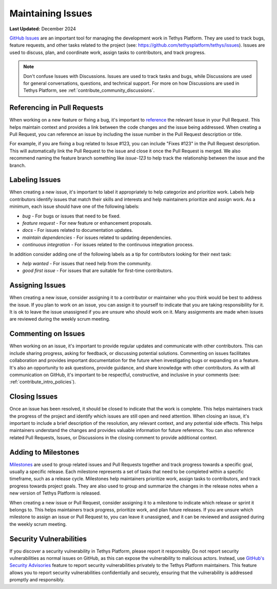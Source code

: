 .. _contribute_maintaining_issues:

******************
Maintaining Issues
******************

**Last Updated:** December 2024

`GitHub Issues <https://docs.github.com/en/issues/tracking-your-work-with-issues/about-issues>`_ are an important tool for managing the development work in Tethys Platform. They are used to track bugs, feature requests, and other tasks related to the project (see: https://github.com/tethysplatform/tethys/issues). Issues are used to discuss, plan, and coordinate work, assign tasks to contributors, and track progress.

.. note::

    Don't confuse Issues with Discussions. Issues are used to track tasks and bugs, while Discussions are used for general conversations, questions, and technical support. For more on how Discussions are used in Tethys Platform, see :ref:`contribute_community_discussions`.

.. _contribute_issues_referencing:

Referencing in Pull Requests
============================

When working on a new feature or fixing a bug, it's important to `reference <https://docs.github.com/en/get-started/writing-on-github/working-with-advanced-formatting/autolinked-references-and-urls#issues-and-pull-requests>`_ the relevant Issue in your Pull Request. This helps maintain context and provides a link between the code changes and the issue being addressed. When creating a Pull Request, you can reference an issue by including the issue number in the Pull Request description or title. 

For example, if you are fixing a bug related to Issue #123, you can include "Fixes #123" in the Pull Request description. This will automatically link the Pull Request to the issue and close it once the Pull Request is merged. We also recommend naming the feature branch something like `issue-123` to help track the relationship between the issue and the branch.

.. _contribute_issues_labels:

Labeling Issues
===============

When creating a new issue, it's important to label it appropriately to help categorize and prioritize work. Labels help contributors identify issues that match their skills and interests and help maintainers prioritize and assign work. As a minimum, each issue should have one of the following labels:

* `bug` - For bugs or issues that need to be fixed.
* `feature request` - For new feature or enhancement proposals.
* `docs` - For issues related to documentation updates.
* `maintain dependencies` - For issues related to updating dependencies.
* `continuous integration` - For issues related to the continuous integration process.

In addition consider adding one of the following labels as a tip for contributors looking for their next task:

* `help wanted` - For issues that need help from the community.
* `good first issue` - For issues that are suitable for first-time contributors.

.. _contribute_issues_assigning:

Assigning Issues
================

When creating a new issue, consider assigning it to a contributor or maintainer who you think would be best to address the issue. If you plan to work on an issue, you can assign it to yourself to indicate that you are taking responsibility for it. It is ok to leave the issue unassigned if you are unsure who should work on it. Many assignments are made when issues are reviewed during the weekly scrum meeting.

.. _contribute_issues_commenting:

Commenting on Issues
====================

When working on an issue, it's important to provide regular updates and communicate with other contributors. This can include sharing progress, asking for feedback, or discussing potential solutions. Commenting on issues facilitates collaboration and provides important documentation for the future when investigating bugs or expanding on a feature. It's also an opportunity to ask questions, provide guidance, and share knowledge with other contributors. As with all communication on GitHub, it's important to be respectful, constructive, and inclusive in your comments (see: :ref:`contribute_intro_policies`).

.. _contribute_issues_closing:

Closing Issues
==============

Once an issue has been resolved, it should be closed to indicate that the work is complete. This helps maintainers track the progress of the project and identify which issues are still open and need attention. When closing an issue, it's important to include a brief description of the resolution, any relevant context, and any potential side effects. This helps maintainers understand the changes and provides valuable information for future reference. You can also reference related Pull Requests, Issues, or Discussions in the closing comment to provide additional context.

.. _contribute_issues_milestones:

Adding to Milestones
====================

`Milestones <https://docs.github.com/en/issues/using-labels-and-milestones-to-track-work/about-milestones>`_ are used to group related issues and Pull Requests together and track progress towards a specific goal, usually a specific release. Each milestone represents a set of tasks that need to be completed within a specific timeframe, such as a release cycle. Milestones help maintainers prioritize work, assign tasks to contributors, and track progress towards project goals. They are also used to group and summarize the changes in the release notes when a new version of Tethys Platform is released.

When creating a new issue or Pull Request, consider assigning it to a milestone to indicate which release or sprint it belongs to. This helps maintainers track progress, prioritize work, and plan future releases. If you are unsure which milestone to assign an issue or Pull Request to, you can leave it unassigned, and it can be reviewed and assigned during the weekly scrum meeting.

.. _contribute_issues_security:

Security Vulnerabilities
========================

If you discover a security vulnerability in Tethys Platform, please report it responsibly. Do not report security vulnerabilities as normal issues on GitHub, as this can expose the vulnerability to malicious actors. Instead, use `GitHub's Security Advisories <https://docs.github.com/en/code-security/security-advisories>`_ feature to report security vulnerabilities privately to the Tethys Platform maintainers. This feature allows you to report security vulnerabilities confidentially and securely, ensuring that the vulnerability is addressed promptly and responsibly.
